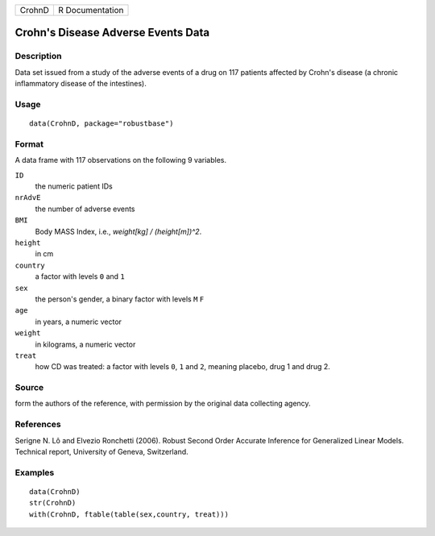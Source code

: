====== ===============
CrohnD R Documentation
====== ===============

Crohn's Disease Adverse Events Data
-----------------------------------

Description
~~~~~~~~~~~

Data set issued from a study of the adverse events of a drug on 117
patients affected by Crohn's disease (a chronic inflammatory disease of
the intestines).

Usage
~~~~~

::

   data(CrohnD, package="robustbase")

Format
~~~~~~

A data frame with 117 observations on the following 9 variables.

``ID``
   the numeric patient IDs

``nrAdvE``
   the number of adverse events

``BMI``
   Body MASS Index, i.e., *weight[kg] / (height[m])^2*.

``height``
   in cm

``country``
   a factor with levels ``0`` and ``1``

``sex``
   the person's gender, a binary factor with levels ``M`` ``F``

``age``
   in years, a numeric vector

``weight``
   in kilograms, a numeric vector

``treat``
   how CD was treated: a factor with levels ``0``, ``1`` and ``2``,
   meaning placebo, drug 1 and drug 2.

Source
~~~~~~

form the authors of the reference, with permission by the original data
collecting agency.

References
~~~~~~~~~~

Serigne N. Lô and Elvezio Ronchetti (2006). Robust Second Order Accurate
Inference for Generalized Linear Models. Technical report, University of
Geneva, Switzerland.

Examples
~~~~~~~~

::

   data(CrohnD)
   str(CrohnD)
   with(CrohnD, ftable(table(sex,country, treat)))

